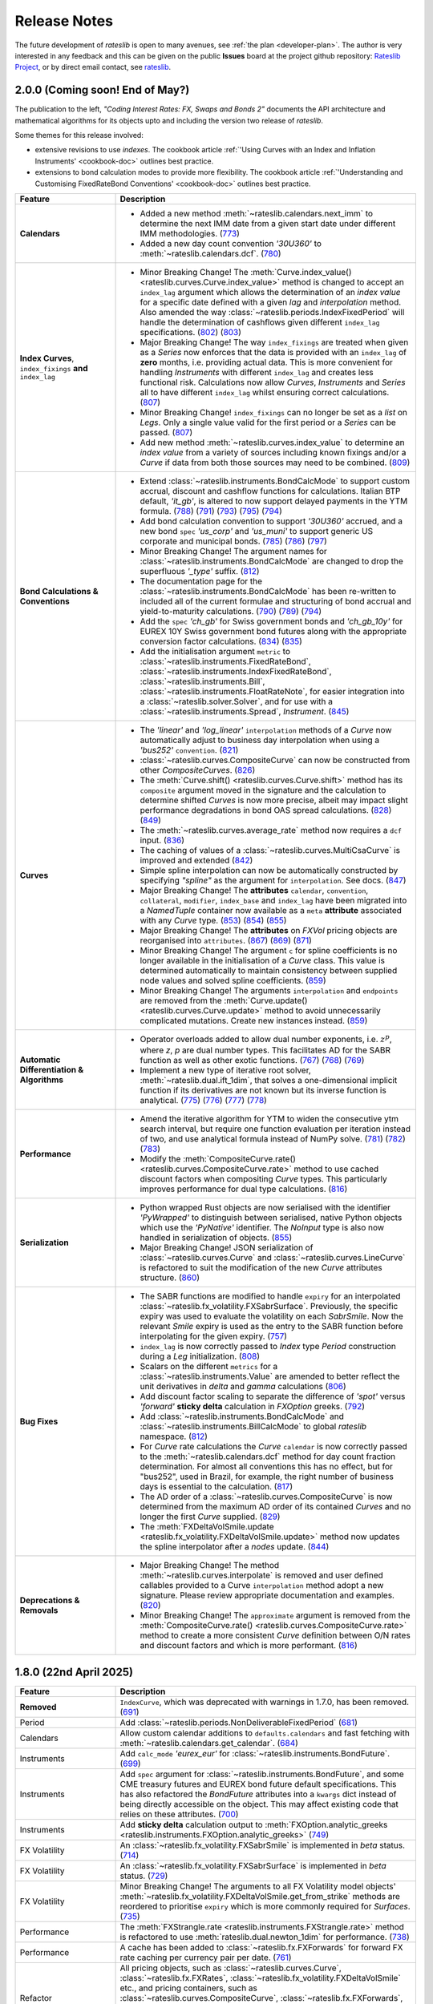 .. _whatsnew-doc:

.. role:: red

**************
Release Notes
**************

The future development of *rateslib* is open to many avenues, see :ref:`the plan <developer-plan>`.
The author is very interested in any feedback
and this can be given on the public **Issues** board at the project github
repository: `Rateslib Project <https://github.com/attack68/rateslib>`_, or by direct
email contact, see `rateslib <https://rateslib.com>`_.

2.0.0 (Coming soon! End of May?)
*********************************

.. container:: twocol

   .. container:: leftside40

      .. image:: _static/thumb_coding_2_1.png
         :alt: Coding Interest Rates: FX, Swaps and Bonds
         :target: https://www.amazon.com/dp/0995455554
         :width: 145
         :align: center

   .. container:: rightside60

      The publication to the left, *"Coding Interest Rates: FX, Swaps and Bonds 2"*
      documents the API architecture and mathematical algorithms for its objects
      upto and including the version two release of *rateslib*.

.. raw:: html

   <div class="clear" style="text-align: center; padding: 1em 0em 1em;"></div>

Some themes for this release involved:

- extensive revisions to use *indexes*. The cookbook
  article :ref:`'Using Curves with an Index and Inflation Instruments' <cookbook-doc>` outlines
  best practice.
- extensions to bond calculation modes to provide more flexibility. The cookbook article
  :ref:`'Understanding and Customising FixedRateBond Conventions' <cookbook-doc>` outlines
  best practice.

.. list-table::
   :widths: 25 75
   :header-rows: 1

   * - Feature
     - Description
   * - **Calendars**
     - - Added a new method :meth:`~rateslib.calendars.next_imm` to determine the next IMM date
         from a given start date under different IMM methodologies.
         (`773 <https://github.com/attack68/rateslib/pull/773>`_)
       - Added a new day count convention *'30U360'* to :meth:`~rateslib.calendars.dcf`.
         (`780 <https://github.com/attack68/rateslib/pull/780>`_)
   * - **Index Curves**, ``index_fixings`` **and** ``index_lag``
     - - :red:`Minor Breaking Change!` The
         :meth:`Curve.index_value() <rateslib.curves.Curve.index_value>` method is changed to
         accept an ``index_lag`` argument which allows the determination of an *index value*
         for a specific date defined with a given *lag* and *interpolation* method. Also
         amended the way :class:`~rateslib.periods.IndexFixedPeriod` will handle the
         determination of cashflows given different ``index_lag`` specifications.
         (`802 <https://github.com/attack68/rateslib/pull/802>`_)
         (`803 <https://github.com/attack68/rateslib/pull/803>`_)
       - :red:`Major Breaking Change!` The way ``index_fixings`` are treated when given as a *Series*
         now enforces that the data is provided with an ``index_lag`` of **zero** months, i.e.
         providing actual data. This is more convenient for handling *Instruments* with different
         ``index_lag`` and creates less functional risk. Calculations now allow *Curves*,
         *Instruments* and *Series* all to have different ``index_lag`` whilst ensuring correct
         calculations.
         (`807 <https://github.com/attack68/rateslib/pull/807>`_)
       - :red:`Minor Breaking Change!` ``index_fixings`` can  no longer be set as a *list* on *Legs*.
         Only a single value valid for the first period or a *Series* can be passed.
         (`807 <https://github.com/attack68/rateslib/pull/807>`_)
       - Add new method :meth:`~rateslib.curves.index_value` to determine an *index value* from a
         variety of sources including known fixings and/or a *Curve* if data from both those sources
         may need to be combined.
         (`809 <https://github.com/attack68/rateslib/pull/809>`_)
   * - **Bond Calculations & Conventions**
     - - Extend :class:`~rateslib.instruments.BondCalcMode` to support custom accrual,
         discount and cashflow functions for calculations. Italian BTP default, *'it_gb'*, is
         altered to now support delayed payments in the YTM formula.
         (`788 <https://github.com/attack68/rateslib/pull/788>`_)
         (`791 <https://github.com/attack68/rateslib/pull/791>`_)
         (`793 <https://github.com/attack68/rateslib/pull/793>`_)
         (`795 <https://github.com/attack68/rateslib/pull/795>`_)
         (`794 <https://github.com/attack68/rateslib/pull/794>`_)
       - Add bond calculation convention to support *'30U360'* accrued, and a new bond ``spec``
         *'us_corp'* and *'us_muni'* to support generic US corporate and municipal bonds.
         (`785 <https://github.com/attack68/rateslib/pull/785>`_)
         (`786 <https://github.com/attack68/rateslib/pull/786>`_)
         (`797 <https://github.com/attack68/rateslib/pull/797>`_)
       - :red:`Minor Breaking Change!` The argument names for
         :class:`~rateslib.instruments.BondCalcMode` are changed to
         drop the superfluous *'_type'* suffix.
         (`812 <https://github.com/attack68/rateslib/pull/812>`_)
       - The documentation page for the :class:`~rateslib.instruments.BondCalcMode` has been
         re-written to included all of the current formulae and structuring of bond accrual and
         yield-to-maturity calculations.
         (`790 <https://github.com/attack68/rateslib/pull/790>`_)
         (`789 <https://github.com/attack68/rateslib/pull/789>`_)
         (`794 <https://github.com/attack68/rateslib/pull/794>`_)
       - Add the ``spec`` *'ch_gb'* for Swiss government bonds and *'ch_gb_10y'* for EUREX
         10Y Swiss government bond futures along with the appropriate conversion factor
         calculations.
         (`834 <https://github.com/attack68/rateslib/pull/834>`_)
         (`835 <https://github.com/attack68/rateslib/pull/835>`_)
       - Add the initialisation argument ``metric`` to :class:`~rateslib.instruments.FixedRateBond`,
         :class:`~rateslib.instruments.IndexFixedRateBond`, :class:`~rateslib.instruments.Bill`,
         :class:`~rateslib.instruments.FloatRateNote`, for easier integration into a
         :class:`~rateslib.solver.Solver`, and for use with a :class:`~rateslib.instruments.Spread`,
         *Instrument*.
         (`845 <https://github.com/attack68/rateslib/pull/845>`_)
   * - **Curves**
     - - The *'linear'* and *'log_linear'* ``interpolation`` methods of a *Curve* now automatically
         adjust to business day interpolation when using a *'bus252'* ``convention``.
         (`821 <https://github.com/attack68/rateslib/pull/821>`_)
       - :class:`~rateslib.curves.CompositeCurve` can now be constructed
         from other *CompositeCurves*.
         (`826 <https://github.com/attack68/rateslib/pull/826>`_)
       - The :meth:`Curve.shift() <rateslib.curves.Curve.shift>` method has its ``composite``
         argument moved in the signature and the calculation to determine shifted *Curves* is now
         more precise, albeit may impact slight performance degradations in bond OAS spread
         calculations.
         (`828 <https://github.com/attack68/rateslib/pull/828>`_)
         (`849 <https://github.com/attack68/rateslib/pull/849>`_)
       - The :meth:`~rateslib.curves.average_rate` method now requires a ``dcf`` input.
         (`836 <https://github.com/attack68/rateslib/pull/836>`_)
       - The caching of values of a :class:`~rateslib.curves.MultiCsaCurve` is improved and
         extended (`842 <https://github.com/attack68/rateslib/pull/842>`_)
       - Simple spline interpolation can now be automatically constructed by specifying
         *"spline"* as the argument for ``interpolation``. See docs.
         (`847 <https://github.com/attack68/rateslib/pull/847>`_)
       - :red:`Major Breaking Change!` The **attributes** ``calendar``, ``convention``,
         ``collateral``, ``modifier``, ``index_base`` and
         ``index_lag`` have been migrated into a `NamedTuple` container now available as a ``meta``
         **attribute** associated with any *Curve* type.
         (`853 <https://github.com/attack68/rateslib/pull/853>`_)
         (`854 <https://github.com/attack68/rateslib/pull/854>`_)
         (`855 <https://github.com/attack68/rateslib/pull/855>`_)
       - :red:`Major Breaking Change!` The **attributes** on *FXVol* pricing objects are
         reorganised into ``attributes``.
         (`867 <https://github.com/attack68/rateslib/pull/867>`_)
         (`869 <https://github.com/attack68/rateslib/pull/869>`_)
         (`871 <https://github.com/attack68/rateslib/pull/871>`_)
       - :red:`Minor Breaking Change!` The argument ``c`` for spline coefficients is no longer
         available in the initialisation of a *Curve* class. This value is determined
         automatically to maintain consistency between supplied node values and solved spline
         coefficients.
         (`859 <https://github.com/attack68/rateslib/pull/859>`_)
       - :red:`Minor Breaking Change!` The arguments ``interpolation`` and ``endpoints`` are
         removed from the :meth:`Curve.update() <rateslib.curves.Curve.update>` method to
         avoid unnecessarily complicated mutations. Create new instances instead.
         (`859 <https://github.com/attack68/rateslib/pull/859>`_)
   * - **Automatic Differentiation & Algorithms**
     - - Operator overloads added to allow dual number exponents, i.e. :math:`z^p`, where *z*,
         *p* are dual number types. This facilitates AD for the SABR function as well as other
         exotic functions.
         (`767 <https://github.com/attack68/rateslib/pull/767>`_)
         (`768 <https://github.com/attack68/rateslib/pull/768>`_)
         (`769 <https://github.com/attack68/rateslib/pull/769>`_)
       - Implement a new type of iterative root solver, :meth:`~rateslib.dual.ift_1dim`, that
         solves a one-dimensional implicit function if its derivatives are not known but its inverse
         function is analytical.
         (`775 <https://github.com/attack68/rateslib/pull/775>`_)
         (`776 <https://github.com/attack68/rateslib/pull/776>`_)
         (`777 <https://github.com/attack68/rateslib/pull/777>`_)
         (`778 <https://github.com/attack68/rateslib/pull/778>`_)
   * - **Performance**
     - - Amend the iterative algorithm for YTM to widen the consecutive ytm search
         interval, but require one function evaluation per iteration instead of two, and use
         analytical formula instead of NumPy solve.
         (`781 <https://github.com/attack68/rateslib/pull/781>`_)
         (`782 <https://github.com/attack68/rateslib/pull/782>`_)
         (`783 <https://github.com/attack68/rateslib/pull/783>`_)
       - Modify the :meth:`CompositeCurve.rate() <rateslib.curves.CompositeCurve.rate>` method
         to use cached discount factors when compositing *Curve* types.
         This particularly improves performance for dual type calculations.
         (`816 <https://github.com/attack68/rateslib/pull/816>`_)
   * - **Serialization**
     - - Python wrapped Rust objects are now serialised with the identifier *'PyWrapped'* to
         distinguish between serialised, native Python objects which use the *'PyNative'*
         identifier. The *NoInput* type is also now handled in serialization of objects.
         (`855 <https://github.com/attack68/rateslib/pull/855>`_)
       - :red:`Major Breaking Change!` JSON serialization of :class:`~rateslib.curves.Curve` and
         :class:`~rateslib.curves.LineCurve` is refactored to suit the modification of the
         new *Curve* attributes structure.
         (`860 <https://github.com/attack68/rateslib/pull/860>`_)
   * - **Bug Fixes**
     - - The SABR functions are modified to handle ``expiry`` for an interpolated
         :class:`~rateslib.fx_volatility.FXSabrSurface`. Previously, the specific expiry was used to
         evaluate the volatility on each *SabrSmile*. Now the relevant *Smile* expiry is used as the
         entry to the SABR function before interpolating for the given expiry.
         (`757 <https://github.com/attack68/rateslib/pull/757>`_)
       - ``index_lag`` is now correctly passed to *Index* type *Period* construction during a
         *Leg* initialization.
         (`808 <https://github.com/attack68/rateslib/pull/808>`_)
       - Scalars on the different ``metrics`` for a :class:`~rateslib.instruments.Value` are
         amended to better reflect the unit derivatives in *delta* and *gamma* calculations
         (`806 <https://github.com/attack68/rateslib/pull/806>`_)
       - Add discount factor scaling to separate the difference of *'spot'* versus *'forward'*
         **sticky delta** calculation in *FXOption* greeks.
         (`792 <https://github.com/attack68/rateslib/pull/792>`_)
       - Add :class:`~rateslib.instruments.BondCalcMode` and
         :class:`~rateslib.instruments.BillCalcMode` to global *rateslib* namespace.
         (`812 <https://github.com/attack68/rateslib/pull/812>`_)
       - For *Curve* rate calculations the *Curve* ``calendar`` is now correctly passed to
         the :meth:`~rateslib.calendars.dcf` method for day count fraction determination.
         For almost all conventions this has no effect, but for "bus252", used in
         Brazil, for example, the right number of business days is essential to the
         calculation.
         (`817 <https://github.com/attack68/rateslib/pull/817>`_)
       - The AD order of a :class:`~rateslib.curves.CompositeCurve` is now determined from the
         maximum AD order of its contained *Curves* and no longer the first *Curve* supplied.
         (`829 <https://github.com/attack68/rateslib/pull/829>`_)
       - The :meth:`FXDeltaVolSmile.update <rateslib.fx_volatility.FXDeltaVolSmile.update>`
         method now updates the spline interpolator after a *nodes* update.
         (`844 <https://github.com/attack68/rateslib/pull/844>`_)
   * - **Deprecations & Removals**
     - - :red:`Major Breaking Change!` The method :meth:`~rateslib.curves.interpolate` is
         removed and user defined callables provided to a Curve ``interpolation`` method adopt a
         new signature. Please review appropriate documentation and examples.
         (`820 <https://github.com/attack68/rateslib/pull/820>`_)
       - :red:`Minor Breaking Change!` The ``approximate`` argument is removed from the
         :meth:`CompositeCurve.rate() <rateslib.curves.CompositeCurve.rate>` method to create a
         more consistent *Curve* definition between O/N rates and discount factors and which is
         more performant.
         (`816 <https://github.com/attack68/rateslib/pull/816>`_)

1.8.0 (22nd April 2025)
****************************

.. list-table::
   :widths: 25 75
   :header-rows: 1

   * - Feature
     - Description
   * - **Removed**
     - ``IndexCurve``, which was deprecated with warnings in 1.7.0, has been removed.
       (`691 <https://github.com/attack68/rateslib/pull/691>`_)
   * - Period
     - Add :class:`~rateslib.periods.NonDeliverableFixedPeriod`
       (`681 <https://github.com/attack68/rateslib/pull/681>`_)
   * - Calendars
     - Allow custom calendar additions to ``defaults.calendars`` and fast fetching with
       :meth:`~rateslib.calendars.get_calendar`.
       (`684 <https://github.com/attack68/rateslib/pull/684>`_)
   * - Instruments
     - Add ``calc_mode`` *'eurex_eur'* for :class:`~rateslib.instruments.BondFuture`.
       (`699 <https://github.com/attack68/rateslib/pull/699>`_)
   * - Instruments
     - Add ``spec`` argument for :class:`~rateslib.instruments.BondFuture`, and some CME treasury futures and EUREX
       bond future default specifications. This has also refactored the *BondFuture* attributes into a ``kwargs``
       dict instead of being directly accessible on the object. This may affect existing code that relies on these
       attributes.
       (`700 <https://github.com/attack68/rateslib/pull/700>`_)
   * - Instruments
     - Add **sticky delta** calculation output to
       :meth:`FXOption.analytic_greeks <rateslib.instruments.FXOption.analytic_greeks>`
       (`749 <https://github.com/attack68/rateslib/pull/749>`_)
   * - FX Volatility
     - An :class:`~rateslib.fx_volatility.FXSabrSmile` is implemented in *beta* status.
       (`714 <https://github.com/attack68/rateslib/pull/714>`_)
   * - FX Volatility
     - An :class:`~rateslib.fx_volatility.FXSabrSurface` is implemented in *beta* status.
       (`729 <https://github.com/attack68/rateslib/pull/729>`_)
   * - FX Volatility
     - :red:`Minor Breaking Change!` The arguments to all FX Volatility model objects'
       :meth:`~rateslib.fx_volatility.FXDeltaVolSmile.get_from_strike` methods are reordered
       to prioritise ``expiry`` which is more commonly required for *Surfaces*.
       (`735 <https://github.com/attack68/rateslib/pull/735>`_)
   * - Performance
     - The :meth:`FXStrangle.rate <rateslib.instruments.FXStrangle.rate>` method is refactored to
       use :meth:`rateslib.dual.newton_1dim` for performance.
       (`738 <https://github.com/attack68/rateslib/pull/738>`_)
   * - Performance
     - A cache has been added to :class:`~rateslib.fx.FXForwards` for forward FX rate caching
       per currency pair per date.
       (`761 <https://github.com/attack68/rateslib/pull/761>`_)
   * - Refactor
     - All pricing objects, such as :class:`~rateslib.curves.Curve`, :class:`~rateslib.fx.FXRates`,
       :class:`~rateslib.fx_volatility.FXDeltaVolSmile` etc., and pricing containers, such as
       :class:`~rateslib.curves.CompositeCurve`, :class:`~rateslib.fx.FXForwards`,
       :class:`~rateslib.fx_volatility.FXDeltaVolSurface` etc., have moved their AD identifying
       attribute to the private value ``_ad`` instead of ``ad``, although ``ad`` is still readable.
       (`738 <https://github.com/attack68/rateslib/pull/738>`_)
   * - Refactor
     - Rename :class:`~rateslib.instruments.BaseMixin` to :class:`~rateslib.instruments.Metrics`.
       (`678 <https://github.com/attack68/rateslib/pull/678>`_)
   * - Refactor
     - Minor changes to :class:`BondFuture.cms <rateslib.instruments.BondFuture.cms>` to avoid
       the proceeds method of repo rates and utilise only a bond curve for forward bond prices.
       (`693 <https://github.com/attack68/rateslib/pull/693>`_)
   * - Refactor
     - :red:`Minor Breaking Change!` The argument ``notional`` in
       :class:`~rateslib.instruments.NDF` now **always** refers to the *reference currency* and
       **never** the *settlement currency*. The :meth:`~rateslib.instruments.NDF.cashflows` method
       is also now more explicit and shows both the settlement exchange and the converted amount
       of the deliverable cashflow.
       (`695 <https://github.com/attack68/rateslib/pull/695>`_)
   * - Refactor
     - :red:`Minor Breaking Change!` The argument ``reference_currency`` is renamed ``currency``,
       and the argument ``settlement`` is renamed ``payment`` in
       :class:`~rateslib.periods.NonDeliverableCashflow`.
       (`677 <https://github.com/attack68/rateslib/pull/677>`_)
       (`694 <https://github.com/attack68/rateslib/pull/694>`_)
   * - Bug
     - :meth:`FXDeltaVolSmile.get <rateslib.fx_volatility.FXDeltaVolSmile.get>` fixes a bug
       where the delta index was not properly generated for ``delta_types`` with different
       premium adjustments. :red:`Minor Breaking Change!` Also changes the arguments to the
       method to make it more user friendly, removing ``w_deli`` and ``w_spot`` and using a
       single value ``z_w`` which is the quotient of the previous two.
       (`742 <https://github.com/attack68/rateslib/pull/742>`_)
   * - Bug
     - Add :class:`~rateslib.instruments.NDF` to global *rateslib* namespace.
       (`682 <https://github.com/attack68/rateslib/pull/682>`_)
   * - Bug
     - Add :class:`~rateslib.legs.CreditProtectionLeg`,
       :class:`~rateslib.legs.CreditPremiumLeg`, :class:`~rateslib.periods.CreditProtectionPeriod`,
       :class:`~rateslib.periods.CreditPremiumPeriod` and
       :class:`~rateslib.periods.NonDeliverableCashflow` to global *rateslib* namespace.
       (`697 <https://github.com/attack68/rateslib/pull/697>`_)
   * - Bug
     - The ``fx_rates_immediate`` attribute on the :class:`~rateslib.fx.FXForwards` class now
       preserves AD sensitivity to the initial discount factor on the ``fx_curves``. Although this
       is assumed to be, constantly, 1.0 and has no effect on risk sensitivity calculations
       it is more consistent for unit test building.
       (`712 <https://github.com/attack68/rateslib/pull/712>`_)
   * - Bug
     - Correct an issue where *Solver* dependency chains were incorrectly constructed in the case
       of mismatching numbers of *Curve* variables and calibrating *Instruments* leading to
       *ValueErrors* for *delta* and *gamma* calculations.
       (`744 <https://github.com/attack68/rateslib/pull/744>`_)

1.7.0 (31st January 2025)
****************************

The key theme for 1.7.0 was to add Python type hinting to the entire codebase, and adding
``mypy`` CI checks to the development process. This resulted in
a number of refactorisations which may have changed the way some argument inputs should be
structured.

*FXOptions* which were added and listed in beta status since v1.2.0, have seen the largest
changes and have now been moved out beta status.

Internally, caching and state management were improved to provide more safety, preventing users
inadvertently mutating objects without the *Solver's* *Gradients* being updated. All mutable
objects now have specific methods to allow *updates*.

.. list-table::
   :widths: 25 75
   :header-rows: 1

   * - Feature
     - Description
   * - **Deprecation**
     - :class:`~rateslib.curves.IndexCurve` is deprecated. Use :class:`~rateslib.curves.Curve`
       instead.
       (`560 <https://github.com/attack68/rateslib/pull/560>`_)
   * - Instruments
     - :meth:`~rateslib.instruments.FloatRateNote.ytm` added to
       :class:`~rateslib.instruments.FloatRateNote` to allow the calculation of
       yield-to-maturity for that *Instrument* based on ``calc_mode`` similar to
       *FixedRateBonds*. (`529 <https://github.com/attack68/rateslib/pull/529>`_)
   * - Instruments
     - :class:`~rateslib.periods.NonDeliverableCashflow` and
       :class:`~rateslib.instruments.NDF` added to allow FX forwards settled in
       an alternate currency to be valued.
       (`647 <https://github.com/attack68/rateslib/pull/647>`_)
       (`651 <https://github.com/attack68/rateslib/pull/651>`_)
   * - Instruments
     - Add parameter ``expiry`` to :class:`~rateslib.instruments.VolValue` to permit more
       flexibility in calibrating *FXDeltaVolSurfaces*.
       (`658 <https://github.com/attack68/rateslib/pull/658>`_)
   * - Splines
     - The *Spline* :meth:`~rateslib.splines.evaluate` method is enhanced to allow an x-axis
       evaluation if a :class:`~rateslib.dual.Variable` is passed, through dynamic *Dual* or *Dual2*
       conversion.
       (`558 <https://github.com/attack68/rateslib/pull/558>`_)
   * - Curves
     - Add methods :meth:`~rateslib.curves.Curve.update` and
       :meth:`~rateslib.curves.Curve.update_node` to allow mutating *Curve* types directly
       with appropriate cache and state management.
       (`584 <https://github.com/attack68/rateslib/pull/584>`_)
   * - Curves
     - Caching and state management was extended to :class:`~rateslib.curves.MultiCsaCurve` and
       the *defaults* option ``curve_caching_max`` (initially set to 1000 elements) was added
       to prevent memory issues of unlimitedly expanding caches.
       (`661 <https://github.com/attack68/rateslib/pull/661>`_)
   * - Calendars
     - Add *"mum"* (INR: Mumbai) to list of default calendars.
       (`659 <https://github.com/attack68/rateslib/pull/659>`_)
   * - Bug
     - Defaults spec *"usd_stir1"* for CME 1m SOFR futures, and *"eur_stir1"* for ICE 1m ESTR
       futures has corrected the
       ``roll`` to *"som"*, instead of *"imm"*, to allow correct placement of contracts averaging
       all of the rates in a specific contract month.
       (`631 <https://github.com/attack68/rateslib/pull/631>`_)
   * - Bug
     - :class:`~rateslib.instruments.STIRFuture` now correctly handles the ``fx`` and ``base``
       arguments when using the :meth:`~rateslib.instruments.STIRFuture.npv` or
       :meth:`~rateslib.instruments.STIRFuture.analytic_delta` methods.
       (`519 <https://github.com/attack68/rateslib/pull/519>`_)
   * - Bug
     - :class:`~rateslib.instruments.STIRFuture` now correctly handles *NPV* when ``fx``
       is provided as an, potentially unused, argument.
       (`653 <https://github.com/attack68/rateslib/pull/653>`_)
   * - Bug
     - :class:`~rateslib.fx.FXForwards` corrects a bug which possibly mis-ordered some
       currencies if a ``base`` argument was given at initialisation, yielding mis-stated FX rates
       for some pair combinations.
       (`669 <https://github.com/attack68/rateslib/pull/669>`_)
   * - Bug
     - :meth:`~rateslib.periods.FloatPeriod.rate` now correctly calculates when ``fixings``
       are provided in any of the acceptable formats and contains all data to do so, in the
       absense of a forecast ``curve``, instead of returning *None* for some cases.
       This allows for :meth:`~rateslib.periods.FloatPeriod.cashflows` to return values even
       when ``curve`` is not constructed.
       (`530 <https://github.com/attack68/rateslib/pull/530>`_)
       (`532 <https://github.com/attack68/rateslib/pull/532>`_)
       (`535 <https://github.com/attack68/rateslib/pull/535>`_)
       (`536 <https://github.com/attack68/rateslib/pull/536>`_)
   * - Bug
     - :meth:`~rateslib.legs.CustomLeg` now allows construction from recently constructed
       *Period* types including *CreditProtectionPeriod*, *CreditPremiumPeriod*,
       *IndexCashflow* and *IndexFixedPeriod*.
       (`596 <https://github.com/attack68/rateslib/pull/596>`_)
   * - Dependencies
     - Drop support for Python 3.9, only versions 3.10 - 3.13 now supported.
   * - Refactor
     - :class:`~rateslib.curves.CompositeCurve` no longer requires all curves to have the same ``index_base``
       or ``index_lag``. Those values will be sampled from the first provided composited *Curve*.
   * - Refactor
     - The builtin ``abs`` method operating on dual type objects now returns dual type objects with properly
       adjusted dual manifold gradients. The previous functionality returning only floats can be replicated
       using the internal method :meth:`rateslib.dual._abs_float`.
   * - Refactor
     - :red:`Minor Breaking Change!` :meth:`~rateslib.calendars.get_calendar` has dropped the
       ``kind`` argument being only useful internally.
       (`524 <https://github.com/attack68/rateslib/pull/524>`_)
   * - Refactor
     - :red:`Minor Breaking Change!` :meth:`FXForwards.rate <rateslib.fx.FXForwards.rate>`
       has dropped the ``path`` and ``return_path`` arguments being mainly useful internally.
       Replicable functionality is achieved by importing and using the internal method
       :meth:`rateslib.fx.FXForwards._rate_with_path`.
       (`537 <https://github.com/attack68/rateslib/pull/537>`_)
   * - Refactor
     - :red:`Minor Breaking Change!` :meth:`FXForwards.update <rateslib.fx.FXForwards.update>`
       has dropped the ``fx_curves`` argument and amended the ``fx_rates`` argument to
       provide a safer architecture for mutability of objects after market data changes.
       (`544 <https://github.com/attack68/rateslib/pull/544>`_)
   * - Refactor
     - :red:`Minor Breaking Change!` :meth:`Curve.to_json <rateslib.curves.Curve.to_json>`
       has refactored its JSON format to include the Rust calendar serialization implementations
       introduced in v1.3.0. This should not be noticeable on round trips, i.e. using
       ``from_json`` on the output from ``to_json``.
       (`552 <https://github.com/attack68/rateslib/pull/552>`_)
   * - Refactor
     - Internal ``_cache_id`` management is introduced to mutable objects such as *Curves*,
       *FXRates* and *FXForwards* to allow auto-mutate detection of associated objects and ensure
       consistent method results.
       (`570 <https://github.com/attack68/rateslib/pull/570>`_)
   * - Refactor
     - The internal data objects for *FXOption* pricing are restructured to conform to more
       strict data typing.
       (`642 <https://github.com/attack68/rateslib/pull/642>`_)
   * - Refactor
     - :red:`Minor Breaking Change!` The argument inputs for *FXOptionStrat* types, such
       as :class:`~rateslib.instruments.FXRiskReversal`, :class:`~rateslib.instruments.FXStraddle`,
       :class:`~rateslib.instruments.FXStrangle` and :class:`~rateslib.instruments.FXBrokerFly`,
       may have changed to conform to a more generalised structure. This may include the
       specification of their ``premium``, ``strike``, ``notional`` and ``vol`` inputs. Review
       their updated documentation for details.
       (Mostly `643 <https://github.com/attack68/rateslib/pull/643>`_)
   * - Developers
     - *rateslib-rs* extension upgrades to using PyO3:0.23, numpy:0.23, itertools:0.14,
       statrs:0.18, indexmap:2.7
       (`655 <https://github.com/attack68/rateslib/pull/655>`_)
       (`656 <https://github.com/attack68/rateslib/pull/656>`_)

1.6.0 (30th November 2024)
****************************

.. list-table::
   :widths: 25 75
   :header-rows: 1

   * - Feature
     - Description
   * - Instruments
     - Add :class:`~rateslib.instruments.CDS` for credit pricing, as well as the associated components;
       :class:`~rateslib.legs.CreditPremiumLeg`, :class:`~rateslib.periods.CreditPremiumPeriod`,
       :class:`~rateslib.legs.CreditProtectionLeg`, :class:`~rateslib.periods.CreditProtectionPeriod`.
       (`419 <https://github.com/attack68/rateslib/pull/419>`_)
       (`425 <https://github.com/attack68/rateslib/pull/425>`_)
       (`426 <https://github.com/attack68/rateslib/pull/426>`_)
   * - Instruments
     - Add an additional method :meth:`~rateslib.instruments.CDS.analytic_rec_risk` to measure the
       sensitivity of a change in ``recovery_rate`` for a :class:`~rateslib.instruments.CDS`.
       (`448 <https://github.com/attack68/rateslib/pull/448>`_)
   * - Instruments
     - Add the ``spec`` options; *'audusd_xcs'*, *'audusd_xcs3'*, *'nzdusd_xcs3'*, *'nzdaud_xcs3'*,
       *'us_ig_cds'*
       (`429 <https://github.com/attack68/rateslib/pull/429>`_)
       (`454 <https://github.com/attack68/rateslib/pull/454>`_)
   * - Instruments
     - Add a :meth:`~rateslib.instruments.IRS.fixings_table` method to floating rate based
       *Instruments*: *IRS*, *SBS*, *FRA*, *IIRS*, *ZCS*, *STIRFuture*, *FloatRateNote*.
       (`467 <https://github.com/attack68/rateslib/pull/467>`_)
       (`470 <https://github.com/attack68/rateslib/pull/470>`_)
       (`490 <https://github.com/attack68/rateslib/pull/490>`_)
       (`493 <https://github.com/attack68/rateslib/pull/493>`_)
       (`499 <https://github.com/attack68/rateslib/pull/499>`_)
       (`500 <https://github.com/attack68/rateslib/pull/500>`_)
       (`510 <https://github.com/attack68/rateslib/pull/510>`_)
   * - Instruments
     - Add a :meth:`~rateslib.instruments.Portfolio.fixings_table` method to *Portfolio*, *Fly*,
       *Spread* to aggregate fixings tables on contained and applicable *Instruments*.
       (`491 <https://github.com/attack68/rateslib/pull/491>`_)
       (`508 <https://github.com/attack68/rateslib/pull/508>`_)
   * - Legs
     - Add method :meth:`~rateslib.legs.FloatLegMtm.fixings_table` to a *FloatLegMtm* and
       *ZeroFloatLeg*.
       (`480 <https://github.com/attack68/rateslib/pull/480>`_)
       (`482 <https://github.com/attack68/rateslib/pull/482>`_)
       (`489 <https://github.com/attack68/rateslib/pull/489>`_)
   * - Periods
     - :red:`Minor Breaking Change!` The method :meth:`~rateslib.periods.FloatPeriod.fixings_table`
       returns a *DataFrame* with amended column headers to reference the *Curve* id from which
       the fixing notionals are derived, and populates additional columns.
   * - Performance
     - *Curve caching* introduced to :class:`~rateslib.curves.Curve`, :class:`~rateslib.curves.LineCurve`,
       :class:`~rateslib.curves.IndexCurve` to improve performance of repeatedly fetched curve values such as
       in *Solvers* and standardised *Instruments*. This feature can be opted out of using the
       ``defaults.curve_caching`` setting. Note also the added :meth:`~rateslib.curves.Curve.clear_cache` method.
       (`435 <https://github.com/attack68/rateslib/pull/435>`_)
   * - Performance
     - *Smile caching* introduced to :class:`~rateslib.fx_volatility.FXDeltaVolSurface`,
       to improve performance of fetched *Smiles* at repeated ``expiries``.
       This feature can be opted out of using the
       ``defaults.curve_caching`` setting.
       Note also the added :meth:`~rateslib.fx_volatility.FXDeltaVolSurface.clear_cache` method.
       (`481 <https://github.com/attack68/rateslib/pull/481>`_)
   * - Automatic Differentiation
     - Add a new object for AD management, a :class:`~rateslib.dual.Variable`, which allows a
       user to inject manual exogenous sensitivities into calculations. See
       :ref:`what is an exogenous Variable? <cook-exogenous-doc>`
       (`452 <https://github.com/attack68/rateslib/pull/452>`_)
   * - Risk Sensitivities
     - Add method :meth:`~rateslib.instruments.Sensitivities.exo_delta` to calculate the delta
       sensitivity against a user-defined exogenous *Variable*.
       (`453 <https://github.com/attack68/rateslib/pull/453>`_)
   * - Dependencies
     - **Python 3.13** *(with GIL)* is officially supported and tested.
       (`463 <https://github.com/attack68/rateslib/pull/463>`_)
   * - Bug
     - :class:`~rateslib.curves.MultiCsaCurve` and :class:`~rateslib.calendars.get_imm` are now
       included in the main namespace.
       (`436 <https://github.com/attack68/rateslib/pull/436>`_)
       (`486 <https://github.com/attack68/rateslib/pull/486>`_)
   * - Bug
     - Adding *Dual* or *Dual2* type ``spread`` using :meth:`~rateslib.curves.Curve.shift` method
       now avoids *TypeErrors* where possible and maintains appropriate AD orders for each
       existing and new object.
       (`440 <https://github.com/attack68/rateslib/pull/440>`_)
   * - Bug
     - The method :meth:`~rateslib.periods.FloatPeriod.fixings_table` is amended for IBOR type
       fixings to account for DCFs, amended payment dates, and interpolated stubs. Requires
       a new ``disc_curve`` argument for proper discounting.
       (`470 <https://github.com/attack68/rateslib/pull/470>`_)
   * - Bug
     - No longer allow the creation of very short *Schedules* with holiday dates that
       collapse to empty *Periods*.
       (`484 <https://github.com/attack68/rateslib/pull/484>`_)
   * - Developers
     - *rateslib-rs* extension upgrades to using PyO3:0.22, nadarray:0.16, numpy:0.22.
       (`460 <https://github.com/attack68/rateslib/pull/460>`_)

1.5.0 (25th September 2024)
****************************

.. list-table::
   :widths: 25 75
   :header-rows: 1

   * - Feature
     - Description
   * - Instruments
     - Added *"nzd_irs3"*, *"nzd_irs6"*, *"se_gbb"* and *"uk_gbb"* to available ``spec`` defaults.
       (`397 <https://github.com/attack68/rateslib/pull/397>`_)
       (`403 <https://github.com/attack68/rateslib/pull/403>`_)
   * - Instruments
     - :class:`~rateslib.instruments.BondCalcMode` and :class:`~rateslib.instruments.BillCalcMode`
       added to allow more flexibility when adding new bond specifications with other
       defined calculation conventions.
       (`402 <https://github.com/attack68/rateslib/pull/402>`_)
   * - Calendars
     - Add a *"wlg"* calendar for New Zealand *IRS*.
       (`363 <https://github.com/attack68/rateslib/pull/363>`_)
   * - Calendars
     - Add a method, :meth:`~rateslib.calendars.get_imm`, to calculate IMM dates.
       `(371) <https://github.com/attack68/rateslib/pull/371>`_
   * - Serialization
     - *PPSplines* are now serializable. Read more :ref:`here <serialization-doc>`.
       `(374) <https://github.com/attack68/rateslib/pull/374>`_
   * - Refactor
     - :red:`Minor Breaking Change!` *PPSpline* equality is now *True* if both spline
       coefficients are unsolved, i.e. *None*.
       `(374) <https://github.com/attack68/rateslib/pull/374>`_
   * - Refactor
     - The ``__repr__`` method of all *Curve* types, *FXRates* and *FXForwards* types, the *Solver*, *Schedule*,
       and all *Period*, *Leg* and *Instrument* types are changed for better display in associated
       packages.
       `(387) <https://github.com/attack68/rateslib/pull/387>`_
       `(388) <https://github.com/attack68/rateslib/pull/388>`_
       `(389) <https://github.com/attack68/rateslib/pull/389>`_
       `(390) <https://github.com/attack68/rateslib/pull/390>`_
       `(413) <https://github.com/attack68/rateslib/pull/413>`_
       `(416) <https://github.com/attack68/rateslib/pull/416>`_
       `(418) <https://github.com/attack68/rateslib/pull/418>`_
   * - Performance
     - Improve the speed of bond :meth:`~rateslib.instruments.FixedRateBond.ytm` calculations from about 750us to
       500us on average.
       `(380) <https://github.com/attack68/rateslib/pull/380>`_
   * - Bug
     - :class:`~rateslib.fx.FXRates` fix support for pickling which allows multithreading across CPU pools or
       external serialization.
       `(393) <https://github.com/attack68/rateslib/pull/393>`_
   * - Bug
     - The ``eom`` parameter for spec *"us_gb"* and *"us_gb_tsy"* and associated aliases is corrected to *True*.
       `(368) <https://github.com/attack68/rateslib/pull/368>`_
   * - Bug
     - Creating *IRS* or similar *Instruments* with a ``termination`` of "1b" or business days
       now correctly uses the specified calendar.
       `(378) <https://github.com/attack68/rateslib/pull/378>`_
   * - Bug
     - :class:`~rateslib.curves.ProxyCurve`, :class:`~rateslib.curves.CompositeCurve`, and
       :class:`~rateslib.curves.MultiCsaCurve` now correctly initialise a randomised curve ``id``
       when one is not provided.
       `(387) <https://github.com/attack68/rateslib/pull/387>`_
   * - Bug
     - Altered the *default specs* for ``eur_stir3`` to reflect a EURIBOR settlement, and
       ``aud_irs3`` to reflect a no-lagged publication.
       `(395) <https://github.com/attack68/rateslib/pull/395>`_
   * - Bug
     - The conventions for *"SE_GBB"* and *"SE_GB"* amended for
       T+2 settle instead of T+1, and the calculation for YTM adjusted for simple yield in the
       last coupon period.
       `(410) <https://github.com/attack68/rateslib/pull/410>`_
   * - Bug
     - IMM FRAs with an IMM roll date only need to define the IMM ``roll`` on leg1 and no longer
       also on leg2.
       `(409) <https://github.com/attack68/rateslib/pull/409>`_


1.4.0 (28th Aug 2024)
***********************

.. list-table::
   :widths: 25 75
   :header-rows: 1

   * - Feature
     - Description
   * - Calendars
     - :meth:`~rateslib.calendars.add_tenor` acquires the new optional argument ``mod_days`` which, by
       default, negates the modification rule for day type tenors and applies it only to month and year type tenors.
   * - Calendars
     - Add :class:`~rateslib.calendars.NamedCal` for improved control of calendar serialization and loading.
   * - Instruments
     - Add a :meth:`~rateslib.instruments.FXOption.cashflows` method to generic :class:`~rateslib.instruments.FXOption`
       and also as a pre-requisite to :class:`~rateslib.periods.FXOptionPeriod`. This also allows the derivative
       method :meth:`~rateslib.instruments.Sensitivities.cashflows_table` to function for *FXOption*.
   * - Instruments
     - Add an internal routine to derive *FXOption* `expiry` and `delivery` according to FX market conventions using
       the new settlement calendar system introduced in v1.3.0.
   * - Instruments
     - Add ``eom`` parameter to *FXOptions* for exact expiry and delivery date calculation when given as string tenor.
   * - Instruments
     - The default ``calc_mode`` for *Bill*, *FixedRateBond*, *FloatRateNote* and *IndexFixedRateBond* is now
       separately configurable for each type.
   * - Instruments / Legs
     - Can now have *effective* and *termination* dates which are non-business dates
       in unmodified schedules.
   * - Surfaces
     - Add ``weights`` to :class:`~rateslib.fx_volatility.FXDeltaVolSurface` to give more control of temporal
       interpolation of volatility.
   * - Bug
     - Publicly exposed the :meth:`PPSpline.bsplmatrix <rateslib.splines.PPSplineF64.bsplmatrix>` function
       for displaying intermediate spline calculation results of the spline coefficient matrix.
   * - Bug
     - *Dual* and *Dual2* fix support for pickling which allows multithreading across CPU pools.
   * - Bug
     - Expose :meth:`~rateslib.dual.gradient` as a method in the *rateslib* public API.
   * - Bug
     - Expose :class:`~rateslib.calendars.NamedCal` as a class in the *rateslib* public API.
   * - Bug
     - :class:`~rateslib.instruments.IndexFixedRateBond` now correctly initialises when using a
       :class:`pandas.Series` as ``index_fixings`` argument.
   * - Bug
     - :class:`~rateslib.instruments.ZCIS` now raises if an ``index_base`` cannot be forecast from an *IndexCurve*
       and the value should be known and input directly, to avoid *Solver* calibration failures.
   * - Bug
     - ``npv`` and ``cashflows`` of a :class:`~rateslib.periods.FloatPeriod` now handle
       error messages regarding missing RFR fixings for an historical period which is only
       missing a single fixing.

1.3.0 (9th July 2024)
***********************

.. list-table::
   :widths: 25 75
   :header-rows: 1

   * - Feature
     - Description
   * - Instruments
     - ``calc_mode`` of :class:`~rateslib.instruments.FixedRateBond` has been refactored to allow more standardised
       names. The existing modes are deprecated and will be removed in v2.0.
   * - Instruments
     - ``spec`` *"de_gb"*, *"fr_gb"*, *"it_gb"*, *"no_gb"* and *"nl_gb"*,
       added to :class:`~rateslib.instruments.FixedRateBond` to quickly create German, French,
       Italian, Norwegian and Dutch government bonds.
   * - Calendars
     - The `pandas` holiday and calendar system has been removed in favour of a rust implementation for
       calendar objects: :class:`~rateslib.calendars.Cal` and :class:`~rateslib.calendars.UnionCal`.
   * - Calendars
     - :red:`Breaking Change!` The :meth:`~rateslib.calendars.create_calendar` methods is deprecated and
       modified to accept different input arguments.
   * - Calendars
     - Calendar string parsing has been enhanced to allow associated settlement calendars, and
       automatic creation of a :class:`~rateslib.calendars.UnionCal` object. E.g. *"tgt,ldn|nyc"*.
   * - Calendars
     - The Tokyo calendar *'tyo'* has been added to align with TONA publication. The FED calendar *'fed'* has also been
       added. The Sydney calendar *"syd"* has been added to align with AONIA publication.
   * - Calendars
     - JSON serialisation/deserialisation of :class:`~rateslib.calendars.Cal`
       and :class:`~rateslib.calendars.UnionCal` added for saving/loading from database or file.
   * - Calendars
     - The new DCF method *'Bus252'* is added to allow Brazilian type calculations.
   * - Dual
     - JSON serialisation/deserialisation of :class:`~rateslib.dual.Dual`
       and :class:`~rateslib.dual.Dual2` added for saving/loading from database or file.
   * - FXRates
     - The :class:`~rateslib.fx.FXRates` class has been delegated to the Rust extension to improve performance.
   * - Performance
     - Algorithm for :class:`~rateslib.fx.FXRates` generation is modified to improve the speed of instance
       construction for a larger number of currencies.
   * - FX Volatility
     - :meth:`~rateslib.fx_volatility.FXDeltaVolSmile.get_from_strike` on both *Smiles* and *Surfaces* has
       been refactored to remove the unnecessary ``phi`` argument.
   * - Bug
     - :class:`~rateslib.instruments.ZCS` now raises if fixed frequency is given as "Z".
   * - Bug
     - :meth:`~rateslib.instruments.FixedRateBond.rate` method of a *FixedRateBond* now correctly
       returns the local currency price or yield-to-maturity without being wrongly converted by a
       ``base`` FX rate, if an FX object is also supplied to the pricing formula.
   * - Bug
     - :class:`~rateslib.instruments.FXOption` initialised with ``metric`` no longer
       raises if an alternate dynamic ``metric`` is requested as override in the
       :meth:`~rateslib.instruments.FXOption.rate` method.
   * - Bug
     - Setting and resetting some types of values (namely by-reference stored values) of the ``defaults`` object
       is no longer ineffective.
   * - Bug
     - Solving acyclic *FXForwards* systems is now stable for all orderings of currencies, and does not depend
       on a well chosen ``base`` currency.
   * - Bug
     - Converting an `fx_array` associated with the :class:`~rateslib.fx.FXRates` into second order for AD
       calculations now captures second order FX derivatives correctly by rebuilding the array, instead of a
       direct conversion setting second order derivatives to zero.
   * - Bug
     - Entering the *"single_vol"* ``metric`` into the :meth:`~rateslib.instruments.FXBrokerFly.rate` method
       of a :class:`~rateslib.instruments.FXBrokerFly` no longer raises.
   * - Errors
     - Improved messages when missing `fx` objects for pricing :class:`~rateslib.instruments.FXExchange`.


1.2.2 (31st May 2024)
**********************

This version uses **Rust** bindings. See :ref:`getting started <pricing-doc>`
for notes about installation changes.

New *FX Volatility Products* are set to **beta** status, probably until version 2.0.

.. list-table::
   :widths: 25 75
   :header-rows: 1

   * - Feature
     - Description
   * - Performance
     - The modules ``rateslib.dual`` and ``rateslib.splines`` have been ported to **Rust**
       instead of Python to improve calculation times.
   * - Splines
     - New methods :meth:`~rateslib.splines.PPSplineF64.ppev_single_dual`,
       :meth:`~rateslib.splines.PPSplineF64.ppev_single_dual2`,
       :meth:`~rateslib.splines.PPSplineF64.ppdnev_single_dual`,
       and :meth:`~rateslib.splines.PPSplineF64.ppdnev_single_dual2` have been added to
       ensure correct handling of AD with regards to both x-axis and y-axis variables. See
       :ref:`section on using AD with splines <splines-ad-doc>`
   * - Splines
     - Added :meth:`~rateslib.splines.evaluate` for automatically handling which *ppdnev* method
       to use based on the AD sensitivities of the given `x` value.
   * - Instruments
     - :red:`Breaking Changes!` Amend :class:`~rateslib.instruments.FXExchange` to **remove** the
       arguments ``currency`` and ``leg2_currency``
       in favour of using ``pair`` which is consistent with the new *FX Volatility* naming convention.
       Also **reverse** the ``notional`` so that a +1mm EURUSD transaction is considered as a purchase of
       EUR and a sale of USD.
   * - Instruments
     - :class:`~rateslib.instruments.FXSwap` allows the dominant ``pair`` argument, consistent with other *FX*
       instruments to define the currencies. ``currency`` and ``leg2_currency`` are still currently permissible if
       ``pair`` is omitted.
   * - Instruments
     - Basic *FX Volatility Instruments* have been added in **beta** status, including
       :class:`~rateslib.instruments.FXCall`, :class:`~rateslib.instruments.FXPut`,
       :class:`~rateslib.instruments.FXRiskReversal`, :class:`~rateslib.instruments.FXStraddle`,
       :class:`~rateslib.instruments.FXStrangle`, :class:`~rateslib.instruments.FXBrokerFly`
       and :class:`~rateslib.instruments.FXOptionStrat`.
       See :ref:`user guide section <fx-volatility-doc>` for more information.
   * - FX Volatility
     - New pricing components :class:`~rateslib.fx_volatility.FXDeltaVolSmile` and
       :class:`~rateslib.fx_volatility.FXDeltaVolSurface`
       have been added
       to allow pricing of single expiry *FX Options* with a *Smile* interpolated over a *Delta*
       axis. See :ref:`FX volatility construction <c-fx-smile-doc>`.
   * - AD
     - Added :meth:`~rateslib.dual.dual_norm_pdf` for AD safe standard normal probability density.
   * - AD
     - Added :meth:`~rateslib.solver.newton_1dim` and :meth:`~rateslib.solver.newton_ndim`
       for AD safe Newton root solving in one or multiple dimensions.
   * - Solver
     - Added :meth:`~rateslib.solver.quadratic_eqn` to return the solution of a quadratic equation
       in an AD safe and consistent return format to other solvers for convenience.
   * - Bug
     - "ActActICMA" convention now handles ``frequency`` of "Z", asserting that of "A",
       albeit with a *UserWarning*.
   * - Bug
     - ``npv`` and ``cashflows`` of a :class:`~rateslib.periods.FloatPeriod` did not
       handle error messages regarding missing RFR fixings for a historical period.
       Calculations wll now raise if missing ``fixings``.
   * - Bug
     - `FXSwap` now no longer raises `TypeError` for dual number type mixing when `npv` or `rate`
       are called after changing the AD order of curves and fx objects.


1.1.0 (20th Mar 2024)
**********************

.. list-table::
   :widths: 25 75
   :header-rows: 1

   * - Feature
     - Description
   * - Automatic Differentiation
     - :red:`Breaking Change!` Dual number `gradient` method is no longer calculable on the object.
       Instead of `dual.gradient(vars)` use the following call `gradient(dual, vars)`, using the
       provided function :meth:`rateslib.dual.gradient`.
   * - Instruments
     - Added argument ``metric`` to :class:`~rateslib.instruments.Value` so that specific *Curve* values derived
       as calculated figures (e.g. continuously compounded zero rate, or index value) can be calibrated by *Solvers*.
   * - Bug
     - :meth:`~rateslib.solver.Solver.delta` and :meth:`~rateslib.solver.Solver.gamma` now work directly with
       given ``npv`` when ``fx`` is not provided.
   * - Bug
     - :meth:`~rateslib.periods.FloatPeriod.npv` now returns 0.0 for historical payment dates correctly when
       given the ``local`` argument.
   * - Bug
     - :meth:`~rateslib.periods.IndexCashflow.cashflows` no longer prints dual numbers to tables.
   * - Performance
     - Curve iterations in the :class:`~rateslib.solver.Solver` were amended in the way they handle
       :class:`~rateslib.dual.Dual` variables in order to reduce upcasting and increase the speed of basic operations.
   * - Performance
     - :class:`~rateslib.splines.bsplev_single` introduced a short circuit based on the positivity and support
       property to greatly improve time needed to solve curves with splines.
   * - Performance
     - :class:`~rateslib.curves.Curve` with splines are remapped to use float posix timestamps rather than datetimes
       for building splines. Operations with floats are much faster than their equivalents using timedeltas.


1.0.0 (1st Feb 2024)
**********************

.. container:: twocol

   .. container:: leftside40

      .. image:: _static/thumb_coding_3.png
         :alt: Coding Interest Rates: FX, Swaps and Bonds
         :target: https://www.amazon.com/dp/0995455554
         :width: 145
         :align: center

   .. container:: rightside60

      The publication to the left, *"Coding Interest Rates: FX, Swaps and Bonds"*
      documents the API architecture and mathematical algorithms for its objects
      upto and including the version one release of *rateslib*.

.. raw:: html

   <div class="clear" style="text-align: center; padding: 1em 0em 1em;"></div>

.. list-table::
   :widths: 25 75
   :header-rows: 1

   * - Feature
     - Description
   * - Bug
     - :meth:`~rateslib.instruments.FRA.cashflows` now correctly identifies the DF at cash
       settled payment date.
   * - Bug
     - :meth:`~rateslib.legs.FloatLeg.fixings_table` now generates exact results (not in approximate mode) when RFR
       fixings are included in any period.


0.7.0 (29th Nov 2023)
**********************

.. list-table::
   :widths: 25 75
   :header-rows: 1

   * - Feature
     - Description
   * - Legs
     - Refactor how the ``defaults.fixings`` object works. **Breaking change**. Explained in
       :ref:`Working with Fixings <cook-fixings-doc>`.
   * - Legs
     - Allow ``fixings`` as a 2-tuple to manually define the first *FloatPeriod* (say as IBOR stub)
       and determine the rest from a *Series*. Also allow ``fx_fixings`` as a 2-tuple for similar
       reason for MTM *XCS*.
   * - Instruments
     - :class:`~rateslib.instruments.Fly` and :class:`~rateslib.instruments.Spread` now express
       *rate* in basis point terms and not percent.
   * - Instruments
     - Added ``calc_mode`` to :class:`~rateslib.instruments.BondFuture` to calculate CME US treasury
       conversion factors correctly.
   * - Instruments
     - :class:`~rateslib.instruments.BondFuture.ctd_index` can now optionally return the ordered set of CTD indexes
       instead of just the CTD.
   * - Instruments
     - Added :meth:`~rateslib.instruments.BondFuture.cms` to perform multi-security CTD analysis on
       :class:`~rateslib.instruments.BondFuture`.
   * - Solver
     - Add an attribute ``result`` that contains retrievable iteration success or failure
       information.
   * - Bug
     - Update :meth:`~rateslib.instruments.STIRFuture.analytic_delta` for
       :class:`~rateslib.instruments.STIRFuture` to match *delta*.
   * - Bug
     - Add the ``spec`` argument functionality missing for
       :class:`~rateslib.instruments.IndexFixedRateBond`.
   * - Bug
     - :class:`~rateslib.curves.CompositeCurve` now returns zero for DF item lookups prior to the initial node date.
   * - Bug
     - :class:`~rateslib.instruments.BondFuture.net_basis` now deducts accrued from the result when the prices are
       provided ``dirty``.

0.6.0 (19th Oct 2023)
**********************

.. list-table::
   :widths: 25 75
   :header-rows: 1

   * - Feature
     - Description
   * - Instruments
     - Add a :class:`~rateslib.instruments.STIRFuture` class
   * - Instruments
     - Merge all :class:`~rateslib.instruments.XCS` classes into one, adding new arguments,
       ``fixed``, ``leg2_fixed`` and ``leg2_mtm`` to differentiate between types.
   * - Curves
     - Separate :class:`~rateslib.curves.MultiCsaCurve`
       from :class:`~rateslib.curves.CompositeCurve` for increased transparency on its action.
   * - Curves
     - Add the ability to supply curves in a dict for forecasting *FloatPeriods* to be
       able handle interpolated stub periods under an *"ibor"* ``fixing_method``.
   * - Solver
     - Added the methods :meth:`~rateslib.solver.Solver.jacobian` and
       :meth:`~rateslib.solver.Solver.market_movements` for coordinating multiple *Solvers*.
   * - Bug
     - Instrument ``spec`` with ``method_param`` set to 2 day lag for certain IBOR instruments.
   * - Bug
     - The :meth:`~rateslib.instruments.Portfolio.npv` method on a *Portfolio* no longer allows
       mixed currency outputs to be aggregated into a single float value.
   * - Bug
     - Now emit a warning if a discount factor or rate is requested on a curve with a spline
       outside of the rightmost boundary of the spline interval.


0.5.1 (11 Sep 2023)
**********************

.. list-table::
   :widths: 25 75
   :header-rows: 1

   * - Feature
     - Description
   * - Instruments
     - Rename :class:`~rateslib.instruments.FloatRateBond`
       to :class:`~rateslib.instruments.FloatRateNote` and removed the
       alias :class:`~rateslib.instruments.Swap`.
   * - Instruments
     - Add a ``spec`` keyword argument to allow instruments to be pre-defined and follow
       market conventions without the user needing to input these directly, but preserving an
       ability to overwrite specific values.
   * - Instruments
     - Add ``calc_mode`` to *Bonds* to provide mechanisms to perform YTM calculations under
       different conventions and geographies.
   * - Periods
     - :class:`~rateslib.periods.FloatPeriod` now allows **averaging** methods for
       determining the rate.
   * - Curves
     - The :meth:`shift()<rateslib.curves.Curve.shift>` operation for *Curves* now defaults to using
       a *CompositeCurve* approach to preserve a constant spread to the underlying *Curve* via
       a dynamic association. Shifted curves can also optionally add ``id`` and ``collateral``
       tags.
   * - Schedule
     - A :class:`~rateslib.scheduling.Schedule` now has the arguments ``eval_date`` and
       ``eval_mode`` allow a tenor-tenor effective-termination input.
   * - Defaults
     - Change the default :class:`~rateslib.solver.Solver` algorithm to *"levenberg_marquardt"*
       because it is more robust for new users, even if slower in general.
   * - Bug
     - :class:`~rateslib.instruments.FXExchange` can now be imported from *rateslib* and has been added
       to ``__init__``.
   * - Bug
     - :meth:`~rateslib.instruments.Sensitivities.cashflows_table` no longer returns empty when
       no collateral information is available.
   * - Bug
     - :meth:`~rateslib.periods.FloatPeriod.fixings_table` now properly represents published
       fixing values as having zero nominal exposure.
   * - Bug
     - ``solver.fx`` attribute is now properly passed through to the ``rate`` calculation
       of multi-currency instruments when ``fx`` is *None*.


0.4.0 (12 Aug 2023)
********************

.. list-table::
   :widths: 25 75
   :header-rows: 1

   * - Feature
     - Description
   * - Instruments
     - Added ``split_notional`` to :class:`~rateslib.instruments.FXSwap` to more accurately
       reflect the interbank traded product.
   * - Instruments
     - Added :class:`~rateslib.instruments.FXExchange`, to provide booking FX spot or FX forward
       trades.
   * - Legs
     - Removed all ``LegExchange`` types, and replaced by adding ``initial_exchange`` and
       ``final_exchange`` as arguments to basic ``Legs``.
   * - Instruments
     - The ``payment_lag_exchange`` parameter for ``FXSwap`` was removed in favour of using
       ``payment_lag``.
   * - Defaults
     - Added historic fixing data until end July for ESTR, SOFR,
       SWESTR, SONIA and NOWA, for testing and validation.
   * - Instruments
     - Collateral tags were added to *Curves* to permit the new method ``cashflows_table`` which
       tabulates future cashflows according to currency and collateral type.
   * - Performance
     - Calendars are now cached which improves general performance by about 10%.
   * - Bug
     - When performing operations on *CompositeCurves* the resultant curve now correctly inherits
       the ``multi_csa`` parameters.
   * - Bug
     - ``FloatPeriod`` fixing exposure tables were marginally overestimated by ignoring
       discounting effects. This is corrected.
   * - Bug
     - NumPy.float128 datatype is not available on Windows and caused loading errors.
   * - Bug
     - The holiday calendars: 'ldn', 'tgt', 'nyc', 'stk', 'osl', and 'zur', have been reviewed
       and validated historic fixings against the historic fixing data. These are also now
       fully documented.
   * - Bug
     - *CompositeCurve* can now be constructed from *ProxyCurve* and *Curve* combinations.


0.3.1 (29 Jul 2023)
*********************

.. list-table::
   :widths: 25 75
   :header-rows: 1

   * - Feature
     - Description
   * - Legs
     - Added :class:`~rateslib.legs.IndexFixedLeg`,
       :class:`~rateslib.legs.ZeroIndexLeg`,
       and :class:`~rateslib.legs.IndexFixedLegExchange`.
   * - Instruments
     - Added :class:`~rateslib.instruments.IndexFixedRateBond`,
       :class:`~rateslib.instruments.IIRS`, :class:`~rateslib.instruments.ZCIS`.
   * - Curves
     - Added :class:`~rateslib.curves.CompositeCurve`.

0.2.0 (15 May 2023)
**********************

.. list-table::
   :widths: 25 75
   :header-rows: 1

   * - Feature
     - Description
   * - Instruments
     - Added :class:`~rateslib.instruments.BondFuture`.
   * - Curves
     - Added :class:`~rateslib.curves.IndexCurve`.

0.1.0 (24 Apr 2023)
**********************

.. list-table::
   :widths: 25 75
   :header-rows: 1

   * - Feature
     - Description
   * - Automatic Differentiation
     - A toolset for making risk sensitivity and gradient based calculations.
   * - Calendars
     - A toolset for handling dates and holiday calendars for schedules.
   * - Schedule
     - A toolset for generating financial schedules of financial instruments.
   * - Splines
     - A toolset for allowing spline interpolation.
   * - Curves
     - Initial classes for DF bases and value based interest rate curves.
   * - Periods
     - Initial classes for handling fixed periods, float periods and cashflows.
   * - Legs
     - Initial classes for aggregating periods.
   * - Instruments
     - Adding standard financial instruments such as securities: bonds and bills,
       and derivatives such as: IRS, SBS, FRA, XCS, FXSwap
   * - Solver
     - A set of algorithms for iteratively determining interest rate curves.
   * - FX
     - Initial classes for handling FX rates an Fx forwards.
